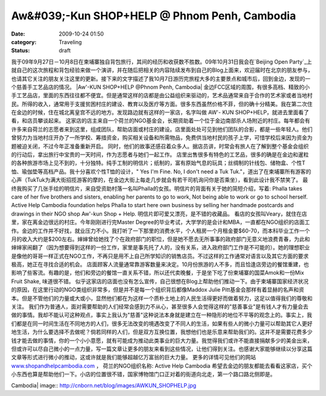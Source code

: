Aw&#039;-Kun SHOP+HELP @ Phnom Penh, Cambodia
#############################################
:date: 2009-10-24 01:50
:category: Traveling
:status: draft

我于09年9月27日－10月8日在柬埔寨独自背包旅行，其间的经历和收获数不胜数。09年10月31日我会在`Beijing Open
Party`_上就自己的这次旅程和背包经验来做一个演讲，并在随后把相关的内容陆续发布到自己的Blog上面来，欢迎届时在北京的朋友参与，也请其它关注的朋友关注这里的更新。接下来的文字描述了我10月7日游历完旅程大多的主要景点和城市后，回到金边，发现的一个慈善手工艺品店的情况。
|Aw'-KUN SHOP+HELP @Phnom Penh, Cambodia|
金边FCC区域的周围，有很多高档、精致的小手工艺品店，里面的东西往往都不便宜。但是通常这样的店都是由公益组织来驱动的，艺术品通常来自于合作的艺术家或者当地村民。所得的收入，通常用于支援贫困村庄的建设、教育以及医疗等方面。很多东西虽然价格不菲，但的确十分精美。我在第二次住在金边的时候，住在城北离皇宫不远的地方。发现路边就有这样的一家店，名字叫做
AW'- KUN SHOP+HELP，就进去里面看了看，和店员攀谈起来。
这家店的店主来自一个荷兰的NGO基金会，长期资助着一个位于金边南部杀人场附近的村庄。每年都会有许多来自荷兰的志愿者来到这里，组成团队，帮助店面或村庄的建设。店里面处处可见到他们团队的合影，都是一些年轻人。他们曾努力为当地村庄开办了一所学校、筹措资金，购买相关设备和所需物品，免费供当地村民的孩子上学，可惜学校后来因为资金为题被迫关闭，不过今年正准备重新开启。
同时，他们的故事还感召着众多人。据店员讲，时常会有旅人在了解到整个基金会组织的行动后，拿出旅行中宝贵的一天时间，作为志愿者与她们一起工作。
店里出售很多有特色的工艺品，很多的确是在金边和暹粒的各种旅游市场上见不到的，十分独特。纯手工制的明信片；纸制的，富有原始气息的玩具；丝绸制的针线包、储物盒、个性T恤、瑜伽垫等高档产品。我十分喜欢个性T恤的设计，"
Yes I'm Fine. No, I don't need a Tuk
Tuk."，道出了在柬埔寨所有游客的心声（TukTuk为满大街招揽游客的摩的，在金边大街上每走几步就会有若干司机询问你是否乘坐），看到此设计我不禁笑了。
最终我购买了几张手绘的明信片，来自受资助村落一名叫Phalla的女孩。明信片的背面有关于她的简短介绍，写着: Phalla takes care
of her five brothers and sisters, enabling her parents to go to work,
Not being able to work or go to school herself. Active Help Cambodia
foundation helps Phalla to start here own business by selling her
handmade postcards and drawings in their NGO shop Aw'-kun Shop + Help.
明信片即可爱又漂亮，是不错的收藏品。
看店的女孩叫Veary，就住在店里，家在离金边很远的村庄。今年刚刚进行完Master
Degree的毕业考试，大学学的是会计和MBA，一直都在NGO组织的店面工作。金边的工作并不好找，就业压力不小。我打听了一下那里的消费水平，个人租房一个月租金要$60-70，而本科毕业工作一个月的收入大约是$200左右。婶婶曾给她找了个在政府部门的职位，但是她不愿去无所事事的政府部门无意义地浪费青春，为此和婶婶家闹翻了（因为想要得到这样的一份工作，家里是事先托了人的，没有关系，进入政府部门工作是不可能的）。她的理想职业是像他的哥哥一样正式在NGO工作，不再只是用不上自己所学知识的销售店员。不过这样的工作通常对语言以及其它方面的要求极高，她正在寻找合适的机会。
店面顾客人流量通常靠游客数量来决定。10月份旅游的人不多，而且恰逢店旁边的餐馆重建，也影响了些客流。有趣的是，他们和旁边的餐馆一直关系不错，所以还代卖晚餐，于是坐下吃了份柬埔寨的国菜Amok和一份Mix
Fruit Shake, 味道很不错。
似乎这家店的店面也没有怎么宣传，自己很想在Blog上帮助他们推动一下。由于柬埔寨国家经济状况的原因，在这里行动的NGO类组织非常多，但是并不是每一个组织背后都像Maddox
Julie
Pitt基金会那样有着显赫的名声和资本。但是不管他们的力量或大或小，显然他们都在为这样一个质朴土地上的人民生活得更好而做着努力，这足以值得我们的尊敬和关注。
我们作为普通人，面对需要帮助的人们经常会感到力不从心，甚至很多人会觉得这样的"慈善事业"是有钱人才有力量会去做的事情。我却不能认可这种观点，事实上我认为"慈善"这种说法本身就是建立在一种隐形的地位不平等的观念上的。事实上，我们都是在同一时间生活在不同地方的人们，很多无法改变的境遇改变了不同人的生活，如果有些人的微小力量可以帮助其它人更好地生活，为什么要选择不去做呢？倘若同样的人们，但是双方互换位置，我想他们也是乐意来帮助我们的。这并不是需要花费多少钱才能去做的事情，你的一个小小意愿，就有可能成为推动此类事业的巨大力量。我觉得我们或许不能直接捐献多少的美金出来，但或许可以尽自己微小的一点力量，写一篇文章让更多的朋友来看到这些情况，让他们得到关注。也感谢大家能够继续以分享这篇文章等形式进行微小的推动，这或许就是我们能够超越亿万富翁的巨大力量。
更多的详情可见他们的网站 `www.shopandhelpcambodia.com`_ ， 荷兰的NGO组织名称: Active Help
Cambodia
希望去金边的朋友都能去看看这家店，买个小东西也算是帮助他们一下。小店的位置很不错，国家博物馆门口正对着的街道向北走，第一个路口路北侧即是。

.. _Beijing Open Party: http://www.beijing-open-party.org/
.. _www.shopandhelpcambodia.com: http://www.shopandhelpcambodia.com/

.. |Aw'-KUN SHOP+HELP @Phnom Penh,
Cambodia| image:: http://cnborn.net/blog/images/AWKUN_SHOPHELP.jpg
